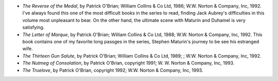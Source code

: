 .. title: Recent Reading
.. slug: 2004-09-09
.. date: 2004-09-09 00:00:00 UTC-05:00
.. tags: old blog,recent reading
.. category: oldblog
.. link: 
.. description: 
.. type: text


+ *The Reverse of the Medal*, by Patrick O'Brian; William Collins & Co
  Ltd, 1986; W.W. Norton & Company, Inc, 1992.  I've always found this
  one of the most difficult books in the series to read, finding Jack
  Aubrey's difficulties in this volume most unpleasant to bear. On the
  other hand, the ultimate scene with Maturin and Duhamel is very
  satisfying.
+ *The Letter of Marque*, by Patrick O'Brian; William Collins & Co
  Ltd, 1988; W.W. Norton & Company, Inc, 1992.  This book contains one of
  my favorite long passges in the series, Stephen Maturin's journey to
  be see his estranged wife.
+ *The Thirteen Gun Salute*, by Patrick O'Brian; William Collins & Co
  Ltd, 1989; ; W.W. Norton & Company, Inc, 1992.
+ *The Nutmeg of Consolation*, by Patrick O'Brian, copyright 1991; W.
  W. Norton & Company, Inc, 1993.
+ *The Truelove*, by Patrick O'Brian, copyright 1992; W.W. Norton &
  Company, Inc, 1993.
